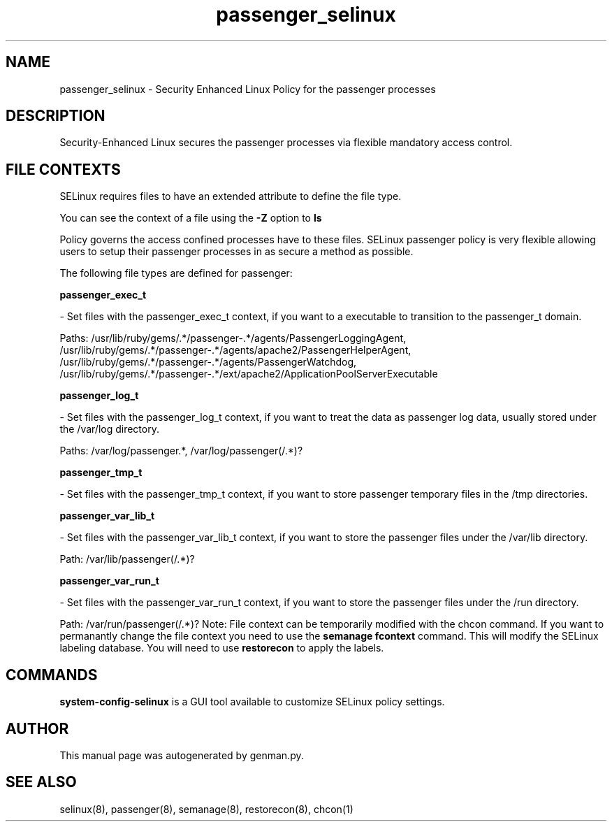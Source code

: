 .TH  "passenger_selinux"  "8"  "passenger" "dwalsh@redhat.com" "passenger SELinux Policy documentation"
.SH "NAME"
passenger_selinux \- Security Enhanced Linux Policy for the passenger processes
.SH "DESCRIPTION"

Security-Enhanced Linux secures the passenger processes via flexible mandatory access
control.  
.SH FILE CONTEXTS
SELinux requires files to have an extended attribute to define the file type. 
.PP
You can see the context of a file using the \fB\-Z\fP option to \fBls\bP
.PP
Policy governs the access confined processes have to these files. 
SELinux passenger policy is very flexible allowing users to setup their passenger processes in as secure a method as possible.
.PP 
The following file types are defined for passenger:


.EX
.B passenger_exec_t 
.EE

- Set files with the passenger_exec_t context, if you want to a executable to transition to the passenger_t domain.

.br
Paths: 
/usr/lib/ruby/gems/.*/passenger-.*/agents/PassengerLoggingAgent, /usr/lib/ruby/gems/.*/passenger-.*/agents/apache2/PassengerHelperAgent, /usr/lib/ruby/gems/.*/passenger-.*/agents/PassengerWatchdog, /usr/lib/ruby/gems/.*/passenger-.*/ext/apache2/ApplicationPoolServerExecutable

.EX
.B passenger_log_t 
.EE

- Set files with the passenger_log_t context, if you want to treat the data as passenger log data, usually stored under the /var/log directory.

.br
Paths: 
/var/log/passenger.*, /var/log/passenger(/.*)?

.EX
.B passenger_tmp_t 
.EE

- Set files with the passenger_tmp_t context, if you want to store passenger temporary files in the /tmp directories.


.EX
.B passenger_var_lib_t 
.EE

- Set files with the passenger_var_lib_t context, if you want to store the passenger files under the /var/lib directory.

.br
Path: 
/var/lib/passenger(/.*)?

.EX
.B passenger_var_run_t 
.EE

- Set files with the passenger_var_run_t context, if you want to store the passenger files under the /run directory.

.br
Path: 
/var/run/passenger(/.*)?
Note: File context can be temporarily modified with the chcon command.  If you want to permanantly change the file context you need to use the 
.B semanage fcontext 
command.  This will modify the SELinux labeling database.  You will need to use
.B restorecon
to apply the labels.

.SH "COMMANDS"

.PP
.B system-config-selinux 
is a GUI tool available to customize SELinux policy settings.

.SH AUTHOR	
This manual page was autogenerated by genman.py.

.SH "SEE ALSO"
selinux(8), passenger(8), semanage(8), restorecon(8), chcon(1)
